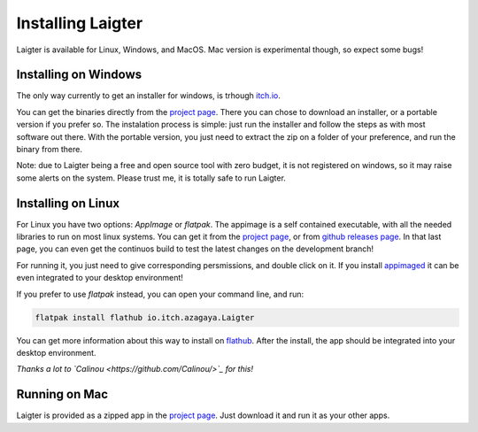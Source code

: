 Installing Laigter
==================

Laigter is available for Linux, Windows, and MacOS. Mac version is experimental though, so expect some bugs!

Installing on Windows
---------------------

The only way currently to get an installer for windows, is trhough `itch.io <https://itch.io/>`_.

You can get the binaries directly from the `project page <https://azagaya.itch.io/laigter/>`_. There you can chose to download an installer, or a portable version if you prefer so. The instalation process is simple: just run the installer and follow the steps as with most software out there. With the portable version, you just need to extract the zip on a folder of your preference, and run the binary from there.

Note: due to Laigter being a free and open source tool with zero budget, it is not
registered on windows, so it may raise some alerts on the system. Please trust me,
it is totally safe to run Laigter.

Installing on Linux
-------------------

For Linux you have two options: *AppImage* or *flatpak*. The appimage is a self
contained executable, with all the needed libraries to run on most linux systems.
You can get it from  the `project page <https://azagaya.itch.io/laigter/>`_, or from
`github releases page <https://github.com/azagaya/laigter/releases/>`_. In that last page, you can even get the continuos build to test the latest changes on the development branch!

For running it, you just need to give corresponding persmissions, and double click on it. If you install `appimaged <https://github.com/AppImage/appimaged/>`_ it can be
even integrated to your desktop environment!

If you prefer to use *flatpak* instead, you can open your command line, and run:

.. code-block:: bash

   flatpak install flathub io.itch.azagaya.Laigter

You can get more information about this way to install on `flathub <https://flathub.org/apps/details/io.itch.azagaya.Laigter/>`_. After the install, the app should be
integrated into your desktop environment.

*Thanks a lot to `Calinou <https://github.com/Calinou/>`_ for this!*

Running on Mac
--------------

Laigter is provided as a zipped app in the `project page <https://azagaya.itch.io/laigter/>`_. Just download it and run it as your other apps.
